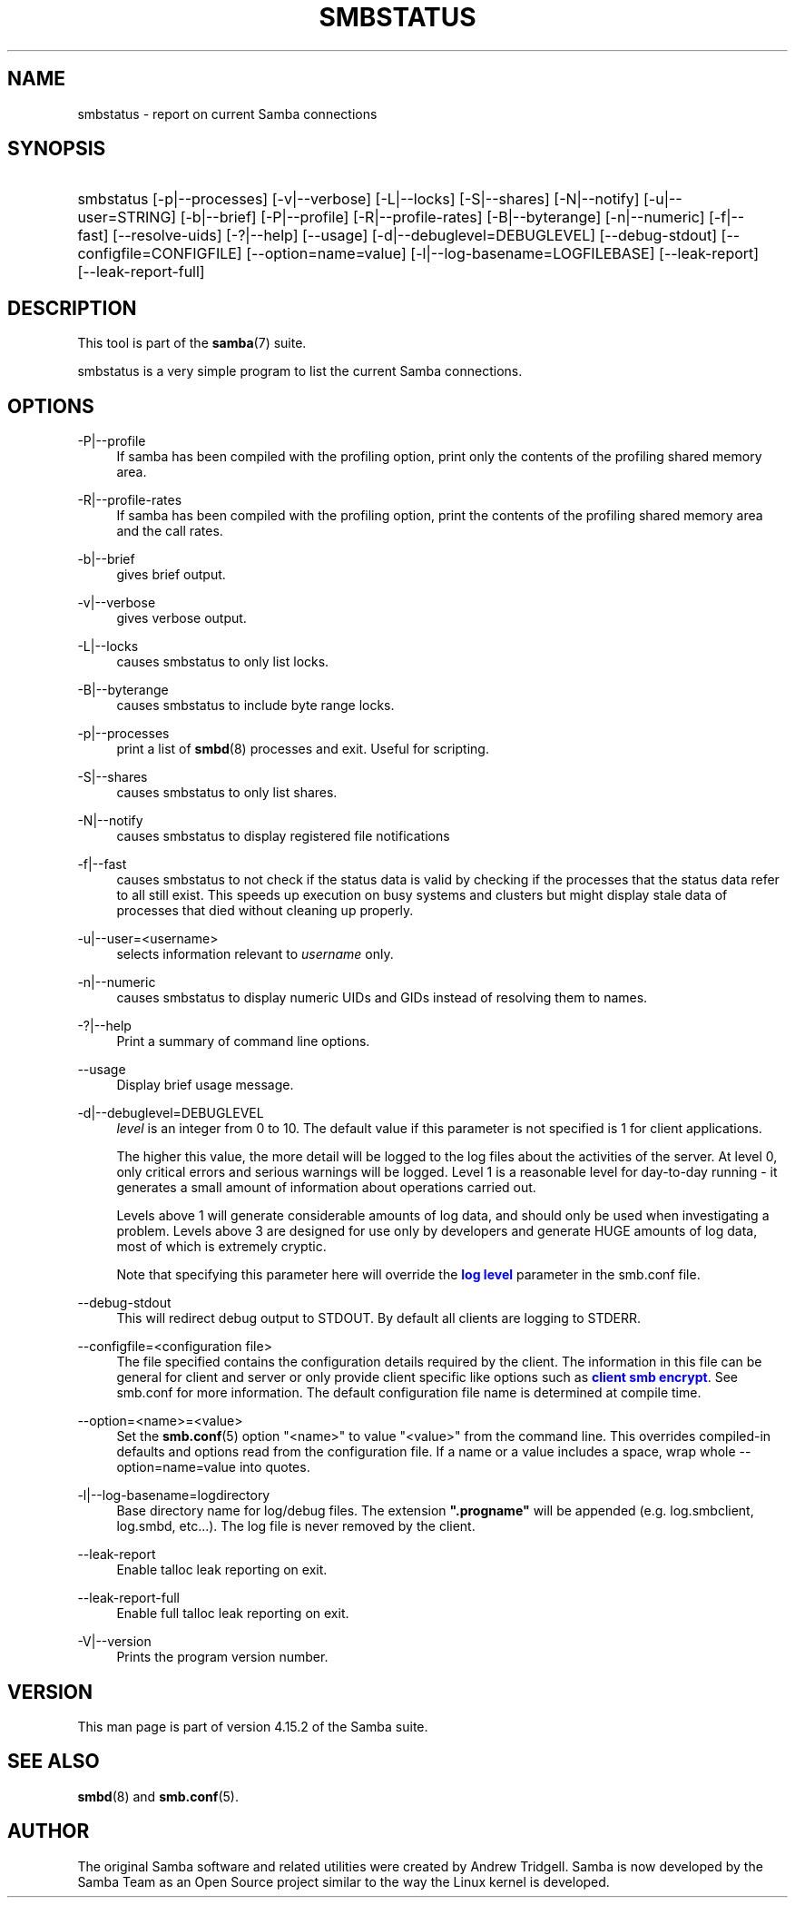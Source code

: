 '\" t
.\"     Title: smbstatus
.\"    Author: [see the "AUTHOR" section]
.\" Generator: DocBook XSL Stylesheets vsnapshot <http://docbook.sf.net/>
.\"      Date: 11/21/2021
.\"    Manual: User Commands
.\"    Source: Samba 4.15.2
.\"  Language: English
.\"
.TH "SMBSTATUS" "1" "11/21/2021" "Samba 4\&.15\&.2" "User Commands"
.\" -----------------------------------------------------------------
.\" * Define some portability stuff
.\" -----------------------------------------------------------------
.\" ~~~~~~~~~~~~~~~~~~~~~~~~~~~~~~~~~~~~~~~~~~~~~~~~~~~~~~~~~~~~~~~~~
.\" http://bugs.debian.org/507673
.\" http://lists.gnu.org/archive/html/groff/2009-02/msg00013.html
.\" ~~~~~~~~~~~~~~~~~~~~~~~~~~~~~~~~~~~~~~~~~~~~~~~~~~~~~~~~~~~~~~~~~
.ie \n(.g .ds Aq \(aq
.el       .ds Aq '
.\" -----------------------------------------------------------------
.\" * set default formatting
.\" -----------------------------------------------------------------
.\" disable hyphenation
.nh
.\" disable justification (adjust text to left margin only)
.ad l
.\" -----------------------------------------------------------------
.\" * MAIN CONTENT STARTS HERE *
.\" -----------------------------------------------------------------
.SH "NAME"
smbstatus \- report on current Samba connections
.SH "SYNOPSIS"
.HP \w'\ 'u
smbstatus [\-p|\-\-processes] [\-v|\-\-verbose] [\-L|\-\-locks] [\-S|\-\-shares] [\-N|\-\-notify] [\-u|\-\-user=STRING] [\-b|\-\-brief] [\-P|\-\-profile] [\-R|\-\-profile\-rates] [\-B|\-\-byterange] [\-n|\-\-numeric] [\-f|\-\-fast] [\-\-resolve\-uids] [\-?|\-\-help] [\-\-usage] [\-d|\-\-debuglevel=DEBUGLEVEL] [\-\-debug\-stdout] [\-\-configfile=CONFIGFILE] [\-\-option=name=value] [\-l|\-\-log\-basename=LOGFILEBASE] [\-\-leak\-report] [\-\-leak\-report\-full]
.SH "DESCRIPTION"
.PP
This tool is part of the
\fBsamba\fR(7)
suite\&.
.PP
smbstatus
is a very simple program to list the current Samba connections\&.
.SH "OPTIONS"
.PP
\-P|\-\-profile
.RS 4
If samba has been compiled with the profiling option, print only the contents of the profiling shared memory area\&.
.RE
.PP
\-R|\-\-profile\-rates
.RS 4
If samba has been compiled with the profiling option, print the contents of the profiling shared memory area and the call rates\&.
.RE
.PP
\-b|\-\-brief
.RS 4
gives brief output\&.
.RE
.PP
\-v|\-\-verbose
.RS 4
gives verbose output\&.
.RE
.PP
\-L|\-\-locks
.RS 4
causes smbstatus to only list locks\&.
.RE
.PP
\-B|\-\-byterange
.RS 4
causes smbstatus to include byte range locks\&.
.RE
.PP
\-p|\-\-processes
.RS 4
print a list of
\fBsmbd\fR(8)
processes and exit\&. Useful for scripting\&.
.RE
.PP
\-S|\-\-shares
.RS 4
causes smbstatus to only list shares\&.
.RE
.PP
\-N|\-\-notify
.RS 4
causes smbstatus to display registered file notifications
.RE
.PP
\-f|\-\-fast
.RS 4
causes smbstatus to not check if the status data is valid by checking if the processes that the status data refer to all still exist\&. This speeds up execution on busy systems and clusters but might display stale data of processes that died without cleaning up properly\&.
.RE
.PP
\-u|\-\-user=<username>
.RS 4
selects information relevant to
\fIusername\fR
only\&.
.RE
.PP
\-n|\-\-numeric
.RS 4
causes smbstatus to display numeric UIDs and GIDs instead of resolving them to names\&.
.RE
.PP
\-?|\-\-help
.RS 4
Print a summary of command line options\&.
.RE
.PP
\-\-usage
.RS 4
Display brief usage message\&.
.RE
.PP
\-d|\-\-debuglevel=DEBUGLEVEL
.RS 4
\fIlevel\fR
is an integer from 0 to 10\&. The default value if this parameter is not specified is 1 for client applications\&.
.sp
The higher this value, the more detail will be logged to the log files about the activities of the server\&. At level 0, only critical errors and serious warnings will be logged\&. Level 1 is a reasonable level for day\-to\-day running \- it generates a small amount of information about operations carried out\&.
.sp
Levels above 1 will generate considerable amounts of log data, and should only be used when investigating a problem\&. Levels above 3 are designed for use only by developers and generate HUGE amounts of log data, most of which is extremely cryptic\&.
.sp
Note that specifying this parameter here will override the
\m[blue]\fBlog level\fR\m[]
parameter in the
smb\&.conf
file\&.
.RE
.PP
\-\-debug\-stdout
.RS 4
This will redirect debug output to STDOUT\&. By default all clients are logging to STDERR\&.
.RE
.PP
\-\-configfile=<configuration file>
.RS 4
The file specified contains the configuration details required by the client\&. The information in this file can be general for client and server or only provide client specific like options such as
\m[blue]\fBclient smb encrypt\fR\m[]\&. See
smb\&.conf
for more information\&. The default configuration file name is determined at compile time\&.
.RE
.PP
\-\-option=<name>=<value>
.RS 4
Set the
\fBsmb.conf\fR(5)
option "<name>" to value "<value>" from the command line\&. This overrides compiled\-in defaults and options read from the configuration file\&. If a name or a value includes a space, wrap whole \-\-option=name=value into quotes\&.
.RE
.PP
\-l|\-\-log\-basename=logdirectory
.RS 4
Base directory name for log/debug files\&. The extension
\fB"\&.progname"\fR
will be appended (e\&.g\&. log\&.smbclient, log\&.smbd, etc\&.\&.\&.)\&. The log file is never removed by the client\&.
.RE
.PP
\-\-leak\-report
.RS 4
Enable talloc leak reporting on exit\&.
.RE
.PP
\-\-leak\-report\-full
.RS 4
Enable full talloc leak reporting on exit\&.
.RE
.PP
\-V|\-\-version
.RS 4
Prints the program version number\&.
.RE
.SH "VERSION"
.PP
This man page is part of version 4\&.15\&.2 of the Samba suite\&.
.SH "SEE ALSO"
.PP
\fBsmbd\fR(8)
and
\fBsmb.conf\fR(5)\&.
.SH "AUTHOR"
.PP
The original Samba software and related utilities were created by Andrew Tridgell\&. Samba is now developed by the Samba Team as an Open Source project similar to the way the Linux kernel is developed\&.
